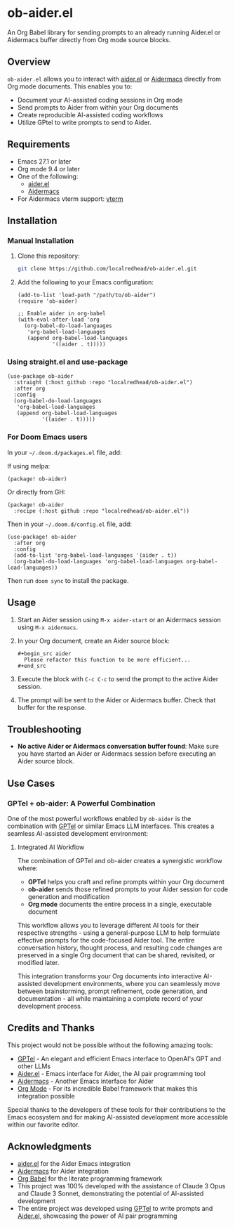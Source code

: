 * ob-aider.el [[https://melpa.org/#/ob-aider][file:https://melpa.org/packages/ob-aider-badge.svg]]

An Org Babel library for sending prompts to an already running Aider.el or Aidermacs buffer directly from Org mode source blocks.

** Overview

=ob-aider.el= allows you to interact with [[https://github.com/tninja/aider.el][aider.el]] or [[https://github.com/MatthewZMD/aidermacs][Aidermacs]] directly from Org mode documents. This enables you to:

- Document your AI-assisted coding sessions in Org mode
- Send prompts to Aider from within your Org documents
- Create reproducible AI-assisted coding workflows
- Utilize GPtel to write prompts to send to Aider.

[[file:./screengif.gif]]

** Requirements

- Emacs 27.1 or later
- Org mode 9.4 or later
- One of the following:
  - [[https://github.com/tninja/aider.el][aider.el]]
  - [[https://github.com/localredhead/aidermacs][Aidermacs]]
- For Aidermacs vterm support: [[https://github.com/akermu/emacs-libvterm][vterm]]

** Installation

*** Manual Installation

1. Clone this repository:
   #+begin_src bash
   git clone https://github.com/localredhead/ob-aider.el.git
   #+end_src

2. Add the following to your Emacs configuration:
   #+begin_src elisp
   (add-to-list 'load-path "/path/to/ob-aider")
   (require 'ob-aider)
   
   ;; Enable aider in org-babel
   (with-eval-after-load 'org
     (org-babel-do-load-languages
      'org-babel-load-languages
      (append org-babel-load-languages
              '((aider . t)))))
   #+end_src

*** Using straight.el and use-package

#+begin_src elisp
(use-package ob-aider
  :straight (:host github :repo "localredhead/ob-aider.el")
  :after org
  :config
  (org-babel-do-load-languages
   'org-babel-load-languages
   (append org-babel-load-languages
           '((aider . t)))))
#+end_src

*** For Doom Emacs users

In your =~/.doom.d/packages.el= file, add:

If using melpa:
#+begin_src elisp
(package! ob-aider)
#+end_src

Or directly from GH:
#+begin_src elisp
(package! ob-aider
  :recipe (:host github :repo "localredhead/ob-aider.el"))
#+end_src

Then in your =~/.doom.d/config.el= file, add:
#+begin_src elisp
(use-package! ob-aider
  :after org
  :config
  (add-to-list 'org-babel-load-languages '(aider . t))
  (org-babel-do-load-languages 'org-babel-load-languages org-babel-load-languages))
#+end_src

Then run =doom sync= to install the package.

** Usage

1. Start an Aider session using =M-x aider-start= or an Aidermacs session using =M-x aidermacs=.

2. In your Org document, create an Aider source block:

   #+begin_example
   ,#+begin_src aider
     Please refactor this function to be more efficient...
   ,#+end_src
   #+end_example

3. Execute the block with =C-c C-c= to send the prompt to the active Aider session.

4. The prompt will be sent to the Aider or Aidermacs buffer. Check that buffer for the response.

** Troubleshooting

- *No active Aider or Aidermacs conversation buffer found*: Make sure you have started an Aider or Aidermacs session before executing an Aider source block.

** Use Cases

*** GPTel + ob-aider: A Powerful Combination

One of the most powerful workflows enabled by =ob-aider= is the combination with [[https://github.com/karthink/gptel][GPTel]] or similar Emacs LLM interfaces. This creates a seamless AI-assisted development environment:

**** Integrated AI Workflow

The combination of GPTel and ob-aider creates a synergistic workflow where:

- *GPTel* helps you craft and refine prompts within your Org document
- *ob-aider* sends those refined prompts to your Aider session for code generation and modification
- *Org mode* documents the entire process in a single, executable document

This workflow allows you to leverage different AI tools for their respective strengths - using a general-purpose LLM to help formulate effective prompts for the code-focused Aider tool. The entire conversation history, thought process, and resulting code changes are preserved in a single Org document that can be shared, revisited, or modified later.

This integration transforms your Org documents into interactive AI-assisted development environments, where you can seamlessly move between brainstorming, prompt refinement, code generation, and documentation - all while maintaining a complete record of your development process.

** Credits and Thanks

This project would not be possible without the following amazing tools:

- [[https://github.com/karthink/gptel][GPTel]] - An elegant and efficient Emacs interface to OpenAI's GPT and other LLMs
- [[https://github.com/tninja/aider.el][Aider.el]] - Emacs interface for Aider, the AI pair programming tool
- [[https://github.com/MatthewZMD/aidermacs][Aidermacs]] - Another Emacs interface for Aider
- [[https://orgmode.org/][Org Mode]] - For its incredible Babel framework that makes this integration possible

Special thanks to the developers of these tools for their contributions to the Emacs ecosystem and for making AI-assisted development more accessible within our favorite editor.

** Acknowledgments

- [[https://github.com/tninja/aider.el][aider.el]] for the Aider Emacs integration
- [[https://github.com/MatthewZMD/aidermacs][Aidermacs]] for Aider integration
- [[https://orgmode.org/worg/org-contrib/babel/][Org Babel]] for the literate programming framework
- This project was 100% developed with the assistance of Claude 3 Opus and Claude 3 Sonnet, demonstrating the potential of AI-assisted development
- The entire project was developed using [[https://github.com/karthink/gptel][GPTel]] to write prompts and [[https://github.com/tninja/aider.el][Aider.el]], showcasing the power of AI pair programming
